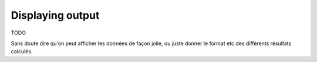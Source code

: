 Displaying output
=================

TODO

Sans doute dire qu'on peut afficher les données de façon jolie,
ou juste donner le format etc des différents résultats calculés.

